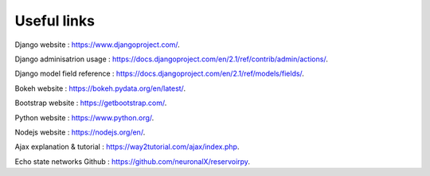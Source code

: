 .. _Links:

Useful links
============



Django website : https://www.djangoproject.com/.

Django adminisatrion usage : https://docs.djangoproject.com/en/2.1/ref/contrib/admin/actions/.

Django model field reference :  https://docs.djangoproject.com/en/2.1/ref/models/fields/.

Bokeh website : https://bokeh.pydata.org/en/latest/.

Bootstrap website : https://getbootstrap.com/.

Python website : https://www.python.org/.

Nodejs website : https://nodejs.org/en/.

Ajax explanation & tutorial : https://way2tutorial.com/ajax/index.php.

Echo state networks Github : https://github.com/neuronalX/reservoirpy.
